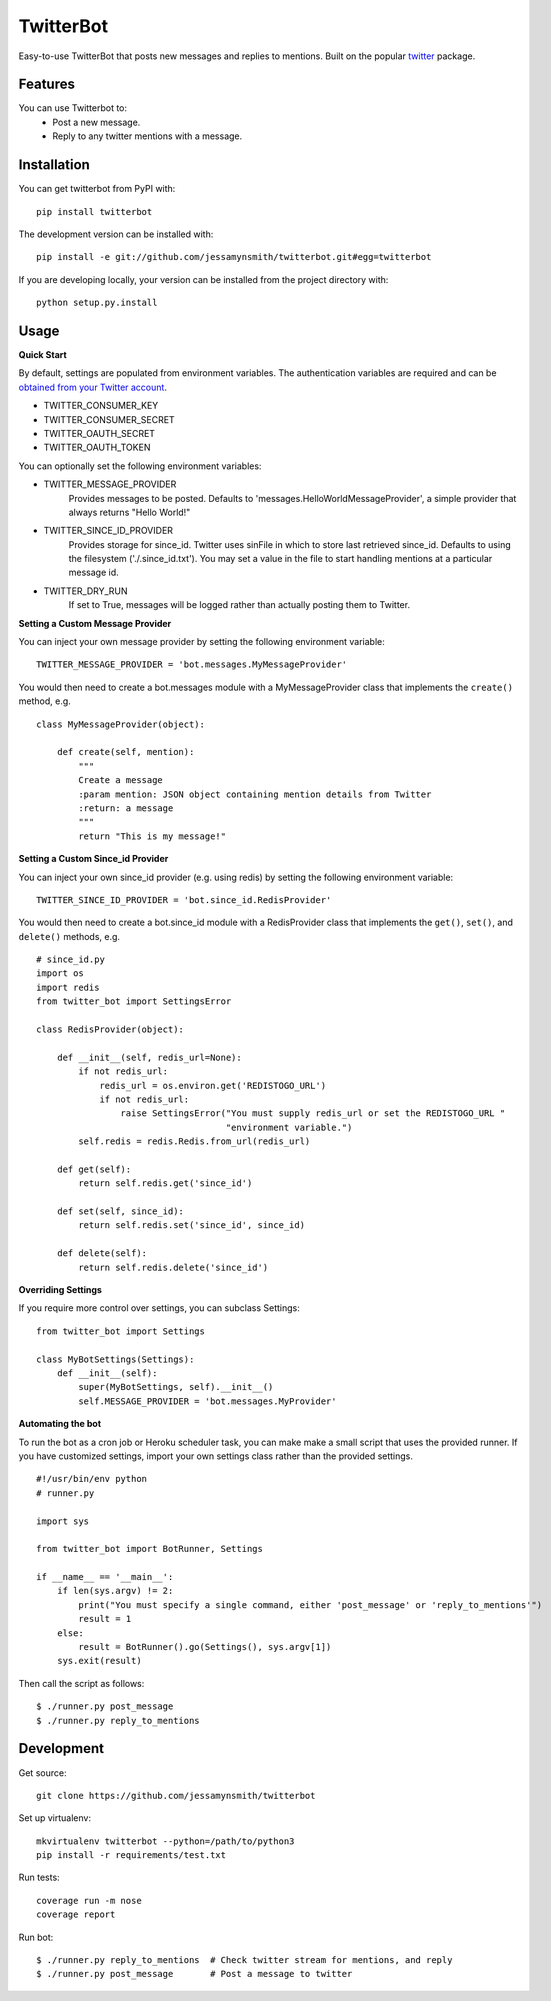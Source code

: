 TwitterBot
==========

|Build Status| |Coverage Status| |PyPI Version| |Supported Versions| |Downloads|

Easy-to-use TwitterBot that posts new messages and replies to mentions.
Built on the popular twitter_ package.

Features
--------

You can use Twitterbot to:
 - Post a new message.
 - Reply to any twitter mentions with a message.

Installation
------------

You can get twitterbot from PyPI with:

::

    pip install twitterbot

The development version can be installed with:

::

    pip install -e git://github.com/jessamynsmith/twitterbot.git#egg=twitterbot

If you are developing locally, your version can be installed from the
project directory with:

::

    python setup.py.install

Usage
-----

**Quick Start**

By default, settings are populated from environment variables. The authentication variables
are required and can be `obtained from your Twitter account`_.

- TWITTER\_CONSUMER\_KEY
- TWITTER\_CONSUMER\_SECRET
- TWITTER\_OAUTH\_SECRET
- TWITTER\_OAUTH\_TOKEN

You can optionally set the following environment variables:

- TWITTER_MESSAGE_PROVIDER
   Provides messages to be posted. Defaults to 'messages.HelloWorldMessageProvider',
   a simple provider that always returns "Hello World!"
- TWITTER_SINCE_ID_PROVIDER
   Provides storage for since_id. Twitter uses sinFile in which to store last retrieved since_id. Defaults to using the filesystem
   ('./.since_id.txt'). You may set a value in the file to start handling mentions
   at a particular message id.
- TWITTER_DRY_RUN
   If set to True, messages will be logged rather than actually posting them to Twitter.

**Setting a Custom Message Provider**

You can inject your own message provider by setting the following environment variable:

::

    TWITTER_MESSAGE_PROVIDER = 'bot.messages.MyMessageProvider'

You would then need to create a bot.messages module with a
MyMessageProvider class that implements the ``create()`` method,
e.g.

::

    class MyMessageProvider(object):

        def create(self, mention):
            """
            Create a message
            :param mention: JSON object containing mention details from Twitter
            :return: a message
            """
            return "This is my message!"

**Setting a Custom Since_id Provider**

You can inject your own since_id provider (e.g. using redis) by setting the following
environment variable:

::

    TWITTER_SINCE_ID_PROVIDER = 'bot.since_id.RedisProvider'

You would then need to create a bot.since_id module with a RedisProvider class
that implements the ``get()``, ``set()``, and ``delete()`` methods,
e.g.

::

    # since_id.py
    import os
    import redis
    from twitter_bot import SettingsError

    class RedisProvider(object):

        def __init__(self, redis_url=None):
            if not redis_url:
                redis_url = os.environ.get('REDISTOGO_URL')
                if not redis_url:
                    raise SettingsError("You must supply redis_url or set the REDISTOGO_URL "
                                        "environment variable.")
            self.redis = redis.Redis.from_url(redis_url)

        def get(self):
            return self.redis.get('since_id')

        def set(self, since_id):
            return self.redis.set('since_id', since_id)

        def delete(self):
            return self.redis.delete('since_id')

**Overriding Settings**

If you require more control over settings, you can subclass Settings:

::

    from twitter_bot import Settings

    class MyBotSettings(Settings):
        def __init__(self):
            super(MyBotSettings, self).__init__()
            self.MESSAGE_PROVIDER = 'bot.messages.MyProvider'

**Automating the bot**

To run the bot as a cron job or Heroku scheduler task, you can make make a small script that
uses the provided runner. If you have customized settings, import your own settings class rather
than the provided settings.

::

    #!/usr/bin/env python
    # runner.py

    import sys

    from twitter_bot import BotRunner, Settings

    if __name__ == '__main__':
        if len(sys.argv) != 2:
            print("You must specify a single command, either 'post_message' or 'reply_to_mentions'")
            result = 1
        else:
            result = BotRunner().go(Settings(), sys.argv[1])
        sys.exit(result)

Then call the script as follows:

::

    $ ./runner.py post_message
    $ ./runner.py reply_to_mentions

Development
-----------

Get source:

::

    git clone https://github.com/jessamynsmith/twitterbot

Set up virtualenv:

::

    mkvirtualenv twitterbot --python=/path/to/python3
    pip install -r requirements/test.txt

Run tests:

::

    coverage run -m nose
    coverage report

Run bot:

::

    $ ./runner.py reply_to_mentions  # Check twitter stream for mentions, and reply
    $ ./runner.py post_message       # Post a message to twitter

.. |Build Status| image:: https://circleci.com/gh/jessamynsmith/twitterbot.svg?style=shield
   :target: https://circleci.com/gh/jessamynsmith/twitterbot
.. |Coverage Status| image:: https://coveralls.io/repos/jessamynsmith/twitterbot/badge.svg?branch=master
   :target: https://coveralls.io/r/jessamynsmith/twitterbot?branch=master
.. |PyPI Version| image:: https://pypip.in/version/twitterbot/badge.svg
   :target: https://pypi.python.org/pypi/twitterbot
.. |Supported Versions| image:: https://pypip.in/py_versions/twitterbot/badge.svg
   :target: https://pypi.python.org/pypi/twitterbot
.. |Downloads| image:: https://pypip.in/download/twitterbot/badge.svg
   :target: https://pypi.python.org/pypi/twitterbot
.. _`obtained from your Twitter account`: https://dev.twitter.com/oauth/overview/application-owner-access-tokens/
.. _twitter: https://pypi.python.org/pypi/twitter
